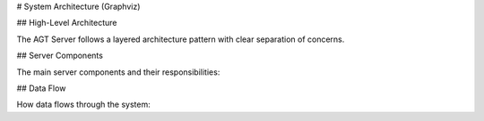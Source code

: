 # System Architecture (Graphviz)

## High-Level Architecture

The AGT Server follows a layered architecture pattern with clear separation of concerns.

.. graphviz::

   digraph AGTArchitecture {
     rankdir=TB;
     node [shape=box, style=filled, fillcolor=lightblue];
     
     subgraph cluster_client {
       label="Client Layer";
       style=filled;
       color=lightgrey;
       C1 [label="Student Client 1"];
       C2 [label="Student Client 2"];
       C3 [label="Student Client N"];
     }
     
     subgraph cluster_server {
       label="Server Layer";
       style=filled;
       color=lightgreen;
       S [label="AGTServer"];
       E [label="Engine"];
     }
     
     subgraph cluster_game {
       label="Game Layer";
       style=filled;
       color=lightyellow;
       G1 [label="RPS Game"];
       G2 [label="BOS Game"];
       G3 [label="Chicken Game"];
       G4 [label="Lemonade Game"];
       G5 [label="Auction Game"];
     }
     
     subgraph cluster_agent {
       label="Agent Layer";
       style=filled;
       color=lightcoral;
       A1 [label="Q-Learning Agent"];
       A2 [label="Fictitious Play Agent"];
       A3 [label="Random Agent"];
       A4 [label="Custom Agent"];
     }
     
     C1 -> S;
     C2 -> S;
     C3 -> S;
     S -> E;
     E -> G1;
     E -> G2;
     E -> G3;
     E -> G4;
     E -> G5;
     G1 -> A1;
     G2 -> A2;
     G3 -> A3;
     G4 -> A4;
   }

## Server Components

The main server components and their responsibilities:

.. graphviz::

   digraph ServerComponents {
     rankdir=LR;
     node [shape=box, style=filled, fillcolor=lightblue];
     
     subgraph cluster_agtserver {
       label="AGTServer";
       style=filled;
       color=lightgrey;
       S1 [label="Connection Manager"];
       S2 [label="Game Manager"];
       S3 [label="Player Manager"];
       S4 [label="Results Manager"];
     }
     
     subgraph cluster_engine {
       label="Engine";
       style=filled;
       color=lightgreen;
       E1 [label="Game Coordinator"];
       E2 [label="Action Collector"];
       E3 [label="Reward Distributor"];
     }
     
     S1 -> S2;
     S2 -> S3;
     S3 -> S4;
     S2 -> E1;
     E1 -> E2;
     E2 -> E3;
   }

## Data Flow

How data flows through the system:

.. graphviz::

   digraph DataFlow {
     rankdir=TB;
     node [shape=box, style=filled, fillcolor=lightblue];
     
     A [label="Client Request"];
     B [label="Server Validation"];
     C [label="Game Engine"];
     D [label="Agent Processing"];
     E [label="Game Logic"];
     F [label="Result Calculation"];
     G [label="Response to Client"];
     
     A -> B;
     B -> C;
     C -> D;
     D -> E;
     E -> F;
     F -> G;
   } 